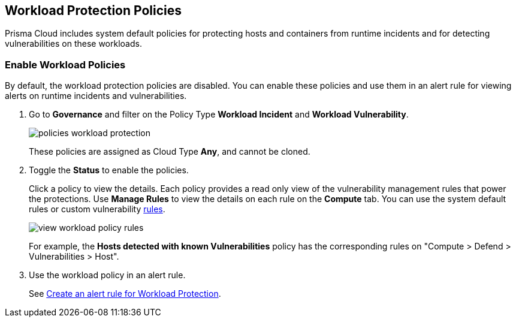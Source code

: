 == Workload Protection Policies
//Learn how to use workload protection policies to detect hosts and containers with vulnerabilities.

Prisma Cloud includes system default policies for protecting hosts and containers from runtime incidents and for detecting vulnerabilities on these workloads. 

[.task]
[#enable-workload-policy]
=== Enable Workload Policies

By default, the workload protection policies are disabled. You can enable these policies and use them in an alert rule for viewing alerts on runtime incidents and vulnerabilities.

[.procedure]
. Go to *Governance* and filter on the Policy Type *Workload Incident* and *Workload Vulnerability*.
+
image::governance/policies-workload-protection.png[]
+
These policies are assigned as Cloud Type *Any*, and cannot be cloned.

. Toggle the *Status* to enable the policies.
+
Click a policy to view the details. 
Each policy provides a read only view of the vulnerability management rules that power the protections. 
Use *Manage Rules*  to view the details on each rule on the *Compute* tab. You can use the system default rules or custom vulnerability https://docs.paloaltonetworks.com/prisma/prisma-cloud/prisma-cloud-admin-compute/vulnerability_management/vuln_management_rules[rules].
+
image::governance/view-workload-policy-rules.png[]
+
For example, the *Hosts detected with known Vulnerabilities* policy has the corresponding rules on "Compute > Defend > Vulnerabilities > Host".

. Use the workload policy in an alert rule.

+
See xref:../../alerts/create-an-alert-rule-cloud-workloads.adoc[Create an alert rule for Workload Protection].














